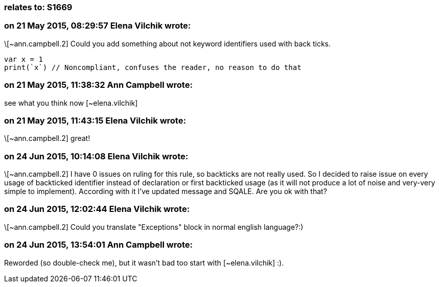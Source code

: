 === relates to: S1669

=== on 21 May 2015, 08:29:57 Elena Vilchik wrote:
\[~ann.campbell.2] Could you add something about not keyword identifiers used with back ticks. 

----
var x = 1
print(`x`) // Noncompliant, confuses the reader, no reason to do that
----

=== on 21 May 2015, 11:38:32 Ann Campbell wrote:
see what you think now [~elena.vilchik]

=== on 21 May 2015, 11:43:15 Elena Vilchik wrote:
\[~ann.campbell.2] great!

=== on 24 Jun 2015, 10:14:08 Elena Vilchik wrote:
\[~ann.campbell.2] I have 0 issues on ruling for this rule, so backticks are not really used. So I decided to raise issue on every usage of backticked identifier instead of declaration or first backticked usage (as it will not produce a lot of noise and very-very simple to implement). According with it I've updated message and SQALE. Are you ok with that?  

=== on 24 Jun 2015, 12:02:44 Elena Vilchik wrote:
\[~ann.campbell.2] Could you translate "Exceptions" block in normal english language?:)

=== on 24 Jun 2015, 13:54:01 Ann Campbell wrote:
Reworded (so double-check me), but it wasn't bad too start with [~elena.vilchik] :).

